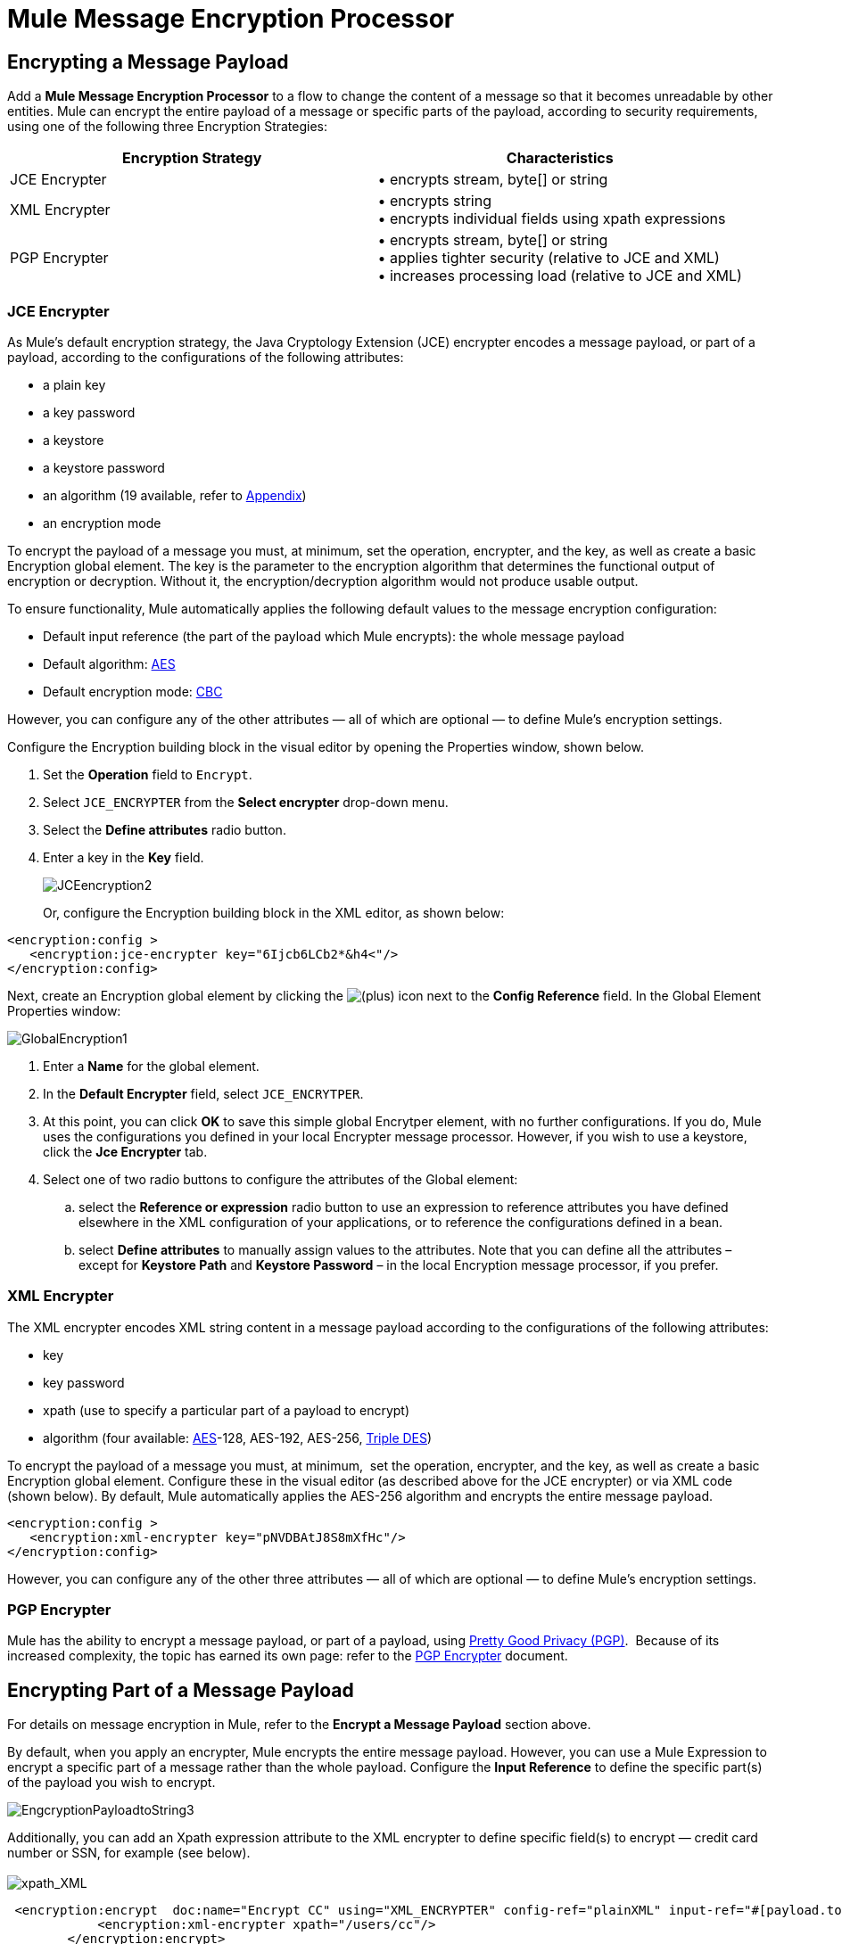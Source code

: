= Mule Message Encryption Processor

== Encrypting a Message Payload

Add a *Mule Message Encryption Processor* to a flow to change the content of a message so that it becomes unreadable by other entities. Mule can encrypt the entire payload of a message or specific parts of the payload, according to security requirements, using one of the following three Encryption Strategies:

[%header,cols="2*"]
|===
|Encryption Strategy |Characteristics
|JCE Encrypter |• encrypts stream, byte[] or string
|XML Encrypter |• encrypts string +
• encrypts individual fields using xpath expressions
|PGP Encrypter |• encrypts stream, byte[] or string +
• applies tighter security (relative to JCE and XML) +
• increases processing load (relative to JCE and XML)
|===

=== JCE Encrypter

As Mule’s default encryption strategy, the Java Cryptology Extension (JCE) encrypter encodes a message payload, or part of a payload, according to the configurations of the following attributes:

* a plain key
* a key password
* a keystore 
* a keystore password
* an algorithm (19 available, refer to <<Appendix>>)
* an encryption mode

To encrypt the payload of a message you must, at minimum, set the operation, encrypter, and the key, as well as create a basic Encryption global element. The key is the parameter to the encryption algorithm that determines the functional output of encryption or decryption. Without it, the encryption/decryption algorithm would not produce usable output.

To ensure functionality, Mule automatically applies the following default values to the message encryption configuration:

* Default input reference (the part of the payload which Mule encrypts): the whole message payload
* Default algorithm: http://en.wikipedia.org/wiki/Advanced_Encryption_Standard[AES]
* Default encryption mode: http://en.wikipedia.org/wiki/Block_cipher_modes_of_operation[CBC]

However, you can configure any of the other attributes — all of which are optional — to define Mule’s encryption settings.

Configure the Encryption building block in the visual editor by opening the Properties window, shown below. 

. Set the *Operation* field to `Encrypt`.
. Select `JCE_ENCRYPTER` from the *Select encrypter* drop-down menu.
. Select the *Define attributes* radio button.
. Enter a key in the *Key* field.


+
image:JCEencryption2.png[JCEencryption2]
+

Or, configure the Encryption building block in the XML editor, as shown below:

[source, xml, linenums]
----
<encryption:config >
   <encryption:jce-encrypter key="6Ijcb6LCb2*&h4<"/>
</encryption:config>
----

Next, create an Encryption global element by clicking the image:add.png[(plus)] icon next to the *Config Reference* field. In the Global Element Properties window: 

image:GlobalEncryption1.png[GlobalEncryption1]

. Enter a *Name* for the global element.
. In the *Default Encrypter* field, select `JCE_ENCRYTPER`. 
. At this point, you can click *OK* to save this simple global Encrytper element, with no further configurations. If you do, Mule uses the configurations you defined in your local Encrypter message processor. However, if you wish to use a keystore, click the *Jce Encrypter* tab. +
. Select one of two radio buttons to configure the attributes of the Global element:
.. select the *Reference or expression* radio button to use an expression to reference attributes you have defined elsewhere in the XML configuration of your applications, or to reference the configurations defined in a bean.
.. select *Define attributes* to manually assign values to the attributes. Note that you can define all the attributes – except for *Keystore Path* and *Keystore Password* – in the local Encryption message processor, if you prefer.

=== XML Encrypter

The XML encrypter encodes XML string content in a message payload according to the configurations of the following attributes:

* key
* key password
* xpath (use to specify a particular part of a payload to encrypt)
* algorithm (four available: http://en.wikipedia.org/wiki/Advanced_Encryption_Standard[AES]-128, AES-192, AES-256, http://en.wikipedia.org/wiki/Triple_DES[Triple DES])

To encrypt the payload of a message you must, at minimum,  set the operation, encrypter, and the key, as well as create a basic Encryption global element. Configure these in the visual editor (as described above for the JCE encrypter) or via XML code (shown below). By default, Mule automatically applies the AES-256 algorithm and encrypts the entire message payload. 

[source, xml, linenums]
----
<encryption:config >
   <encryption:xml-encrypter key="pNVDBAtJ8S8mXfHc"/>
</encryption:config>
----

However, you can configure any of the other three attributes — all of which are optional — to define Mule’s encryption settings.

=== PGP Encrypter

Mule has the ability to encrypt a message payload, or part of a payload, using http://www.pgpi.org/doc[Pretty Good Privacy (PGP)].  Because of its increased complexity, the topic has earned its own page: refer to the link:/mule\-user\-guide/v/3\.3/pgp-encrypter[PGP Encrypter] document. 

== Encrypting Part of a Message Payload

For details on message encryption in Mule, refer to the *Encrypt a Message Payload* section above.

By default, when you apply an encrypter, Mule encrypts the entire message payload. However, you can use a Mule Expression to encrypt a specific part of a message rather than the whole payload. Configure the *Input Reference* to define the specific part(s) of the payload you wish to encrypt.

image:EngcryptionPayloadtoString3.png[EngcryptionPayloadtoString3]

Additionally, you can add an Xpath expression attribute to the XML encrypter to define specific field(s) to encrypt — credit card number or SSN, for example (see below). +
 +
 image:xpath_XML.png[xpath_XML]

[source, code, linenums]
----
 <encryption:encrypt  doc:name="Encrypt CC" using="XML_ENCRYPTER" config-ref="plainXML" input-ref="#[payload.toString()]">
            <encryption:xml-encrypter xpath="/users/cc"/>
        </encryption:encrypt>
----

== Decrypting a Message Payload

Add a *Mule Message Encryption Processor* to decrypt the content of a message so that it becomes readable by the message processors in your Mule application. Mule can decrypt the entire payload of a message or specific parts of the payload using one of the following three Encryption Strategies:

. JCE Decrypter
. PGP Decrypter
. XML Decrypter

Refer to *Encrypt a Message Payload* document for details on the Encryption strategies.

The type of encryption strategy you use to decrypt a message depends entirely upon the type of encryption employed by the message sender.

Further, you must configure a decrypter’s attributes to address the type of encryption the message’s sender applied. For example, if the message uses a keystore for encryption, your decrypter must use the keystore to decrypt the message.

== Decrypting Part of a Message Payload

Refer to the *Decrypting a Message Payload* section for details on message decryption in Mule.

By default, Mule decrypts the entire message payload when you apply a decrypter. However, you can use a Mule Expression to decrypt a specific part of a message payload rather than the whole payload. Configure the Input Expression to define the specific part(s) of the payload you wish to decrypt.

Additionally, you can add an Xpath expression attribute to the XML decrypter to define specific field(s) to decrypt — credit card number or SSN, for example (refer to the encryption screenshot and code in *Encrypt Part of a Message Payload*).

== Next Steps

Examine the link:/mule\-user\-guide/v/3\.3/anypoint-enterprise-security-example-application[Anypoint Enterprise Security Example Application] which illustrates how to encrypt and decrypt a message in a Mule flow.

== Appendix

[%header,cols="34,33,33"]
|===
|Algorithms Available in JCE |Minimum +
Key Size |Maximum +
Key Size 
|AES |16 |16
|Blowfish |1 |Unlimited
|DES |8 |8
|DESede |16 |24
|Camellia |16 |16
|CAST5 |1 |16
|CAST6 |1 |Unlimited
|Noekeon |16 |Unlimited
|Rijndael |16 |16
|SEED |16 |Unlimited
|Serpent |16 |16
|Skipjack |16 |Unlimited
|TEA |16 |Unlimited
|Twofish |8 |Unlimited
|XTEA |16 |Unlimited
|RC2 |1 |Unlimited
|RC5 |1 |Unlimited
|RC6 |1 |Unlimited
|RSA |16 |Unlimited
|===

== See Also

* Read more about encryption in Mule Studio in our link:https://blogs.mulesoft.com/dev/mule-dev/data-encryption-with-mule-enterprise-security/[MuleSoft Blog].
